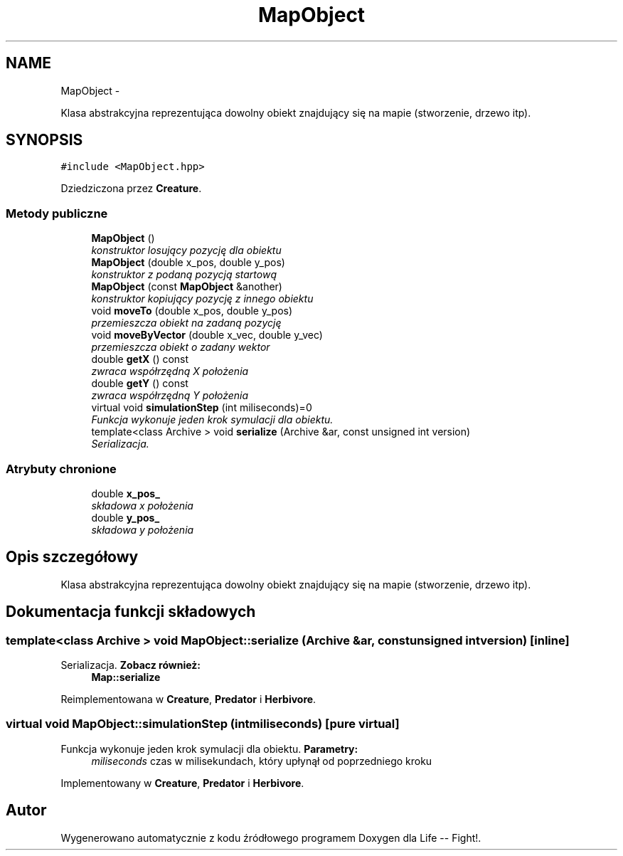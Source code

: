 .TH "MapObject" 3 "Cz, 23 maj 2013" "Version 0.1" "Life -- Fight!" \" -*- nroff -*-
.ad l
.nh
.SH NAME
MapObject \- 
.PP
Klasa abstrakcyjna reprezentująca dowolny obiekt znajdujący się na mapie (stworzenie, drzewo itp)\&.  

.SH SYNOPSIS
.br
.PP
.PP
\fC#include <MapObject\&.hpp>\fP
.PP
Dziedziczona przez \fBCreature\fP\&.
.SS "Metody publiczne"

.in +1c
.ti -1c
.RI "\fBMapObject\fP ()"
.br
.RI "\fIkonstruktor losujący pozycję dla obiektu \fP"
.ti -1c
.RI "\fBMapObject\fP (double x_pos, double y_pos)"
.br
.RI "\fIkonstruktor z podaną pozycją startową \fP"
.ti -1c
.RI "\fBMapObject\fP (const \fBMapObject\fP &another)"
.br
.RI "\fIkonstruktor kopiujący pozycję z innego obiektu \fP"
.ti -1c
.RI "void \fBmoveTo\fP (double x_pos, double y_pos)"
.br
.RI "\fIprzemieszcza obiekt na zadaną pozycję \fP"
.ti -1c
.RI "void \fBmoveByVector\fP (double x_vec, double y_vec)"
.br
.RI "\fIprzemieszcza obiekt o zadany wektor \fP"
.ti -1c
.RI "double \fBgetX\fP () const "
.br
.RI "\fIzwraca współrzędną X położenia \fP"
.ti -1c
.RI "double \fBgetY\fP () const "
.br
.RI "\fIzwraca współrzędną Y położenia \fP"
.ti -1c
.RI "virtual void \fBsimulationStep\fP (int miliseconds)=0"
.br
.RI "\fIFunkcja wykonuje jeden krok symulacji dla obiektu\&. \fP"
.ti -1c
.RI "template<class Archive > void \fBserialize\fP (Archive &ar, const unsigned int version)"
.br
.RI "\fISerializacja\&. \fP"
.in -1c
.SS "Atrybuty chronione"

.in +1c
.ti -1c
.RI "double \fBx_pos_\fP"
.br
.RI "\fIskładowa x położenia \fP"
.ti -1c
.RI "double \fBy_pos_\fP"
.br
.RI "\fIskładowa y położenia \fP"
.in -1c
.SH "Opis szczegółowy"
.PP 
Klasa abstrakcyjna reprezentująca dowolny obiekt znajdujący się na mapie (stworzenie, drzewo itp)\&. 
.SH "Dokumentacja funkcji składowych"
.PP 
.SS "template<class Archive > void MapObject::serialize (Archive &ar, const unsigned intversion)\fC [inline]\fP"

.PP
Serializacja\&. \fBZobacz również:\fP
.RS 4
\fBMap::serialize\fP 
.RE
.PP

.PP
Reimplementowana w \fBCreature\fP, \fBPredator\fP i \fBHerbivore\fP\&.
.SS "virtual void MapObject::simulationStep (intmiliseconds)\fC [pure virtual]\fP"

.PP
Funkcja wykonuje jeden krok symulacji dla obiektu\&. \fBParametry:\fP
.RS 4
\fImiliseconds\fP czas w milisekundach, który upłynął od poprzedniego kroku 
.RE
.PP

.PP
Implementowany w \fBCreature\fP, \fBPredator\fP i \fBHerbivore\fP\&.

.SH "Autor"
.PP 
Wygenerowano automatycznie z kodu źródłowego programem Doxygen dla Life -- Fight!\&.
